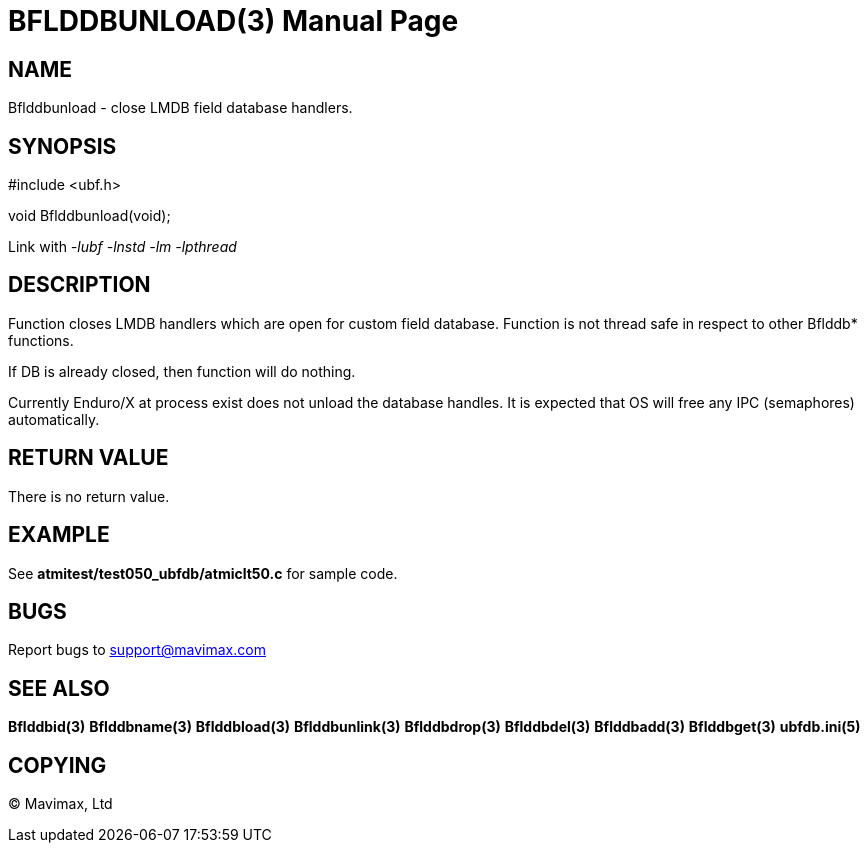 BFLDDBUNLOAD(3)
===============
:doctype: manpage


NAME
----
Bflddbunload - close LMDB field database handlers.

SYNOPSIS
--------

#include <ubf.h>

void Bflddbunload(void);

Link with '-lubf -lnstd -lm -lpthread'

DESCRIPTION
-----------
Function closes LMDB handlers which are open for custom field database. Function
is not thread safe in respect to other Bflddb* functions.

If DB is already closed, then function will do nothing.

Currently Enduro/X at process exist does not unload the database handles. It is
expected that OS will free any IPC (semaphores) automatically.

RETURN VALUE
------------
There is no return value.

EXAMPLE
-------
See *atmitest/test050_ubfdb/atmiclt50.c* for sample code.

BUGS
----
Report bugs to support@mavimax.com

SEE ALSO
--------
*Bflddbid(3)* *Bflddbname(3)* *Bflddbload(3)* *Bflddbunlink(3)*
*Bflddbdrop(3)* *Bflddbdel(3)* *Bflddbadd(3)* *Bflddbget(3)* *ubfdb.ini(5)*

COPYING
-------
(C) Mavimax, Ltd

